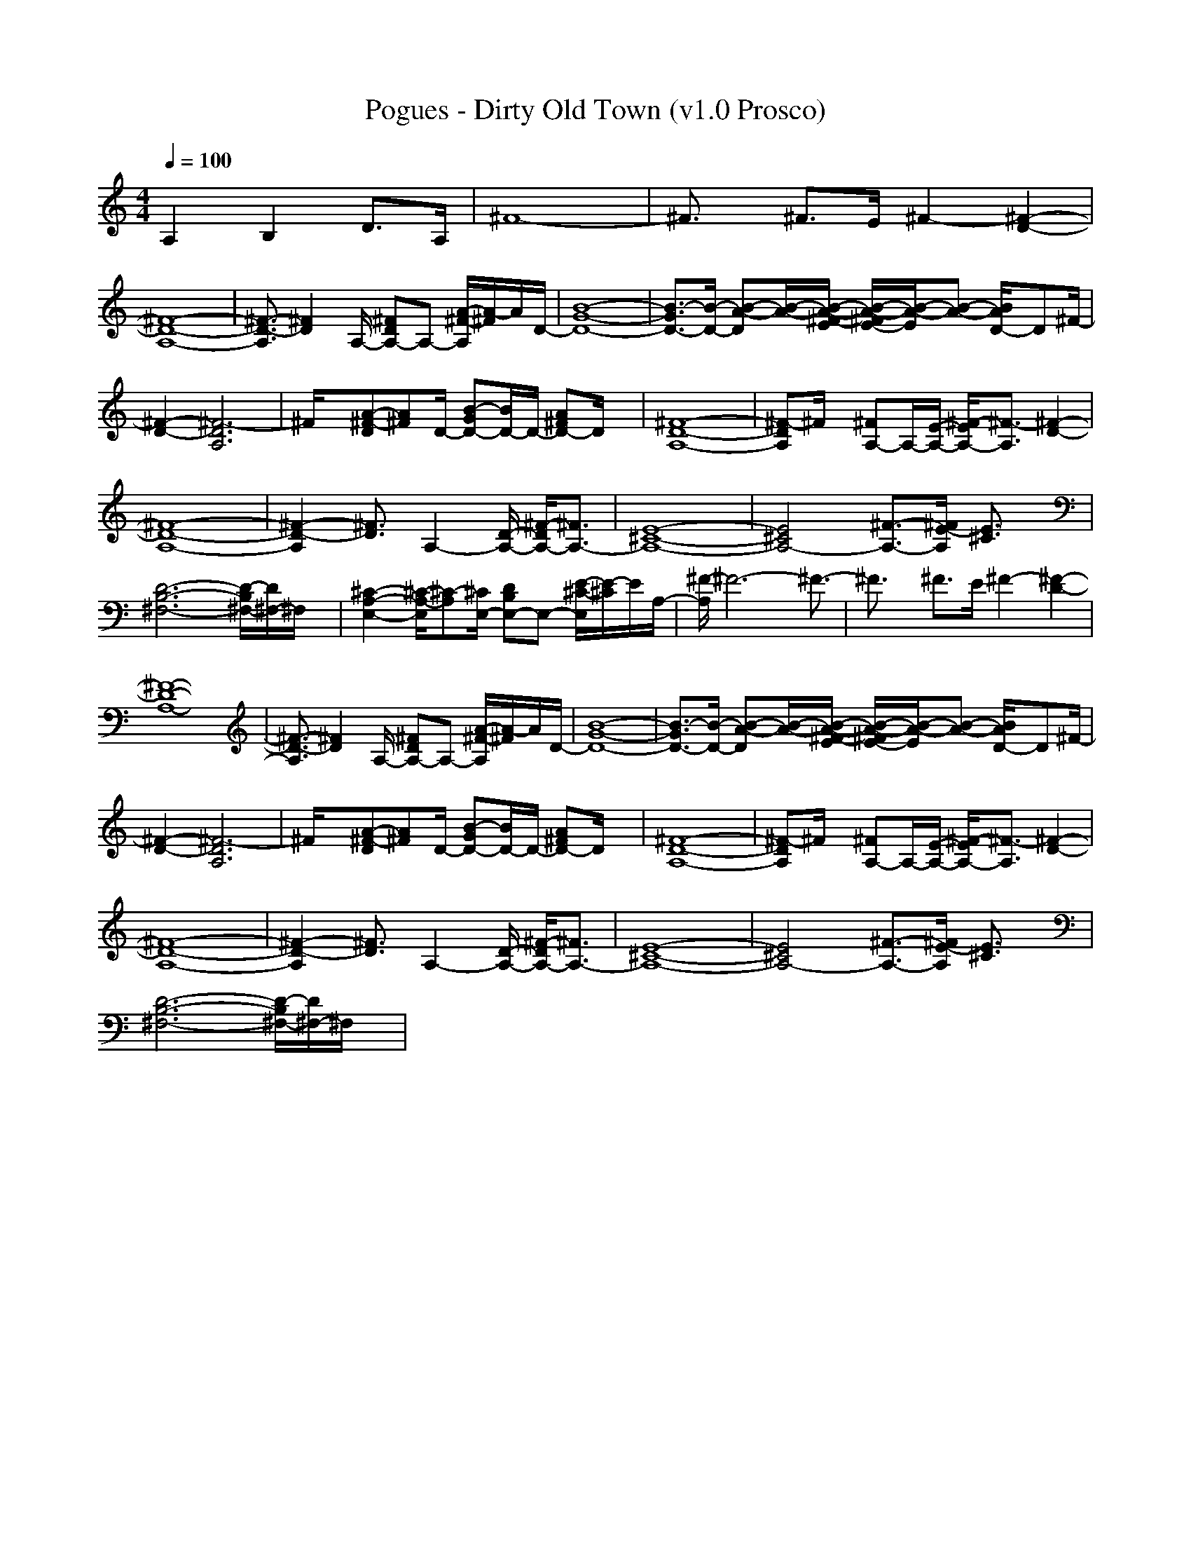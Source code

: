 X:1
T: Pogues - Dirty Old Town (v1.0 Prosco)
M: 4/4
L: 1/8
Q:1/4=100
K:C % 0 sharps
A,2 B,2 D>A,| \
^F8-| \
^F3/2x/2 ^F>E ^F2- [^F2-D2-]|
[^F8-D8-A,8-]| \
[^F3/2-D3/2-A,3/2][^F2D2]A,/2- [^FDA,-]A,- [A/2-^F/2-A,/2][A/2-^F/2]A/2D/2-| \
[B8-G8-D8-]| \
[B3/2-G3/2D3/2-][B/2-D/2-] [B-A-D][B/2-A/2-][B/2-A/2-^F/2-E/2] [B/2-A/2-^F/2E/2-][B/2-A/2-E/2][B-A-] [B/2A/2D/2-]D^F/2-|
[^F2-D2-] [^F6-D6A,6]| \
^F/2x[A-^F-D][A^F]D/2- [B-GD-][B/2D/2-]D/2- [A^FD-]D/2x/2| \
[^F8-D8-A,8-]| \
[^F-DA,]^F/2x/2 [^FA,-]A,/2-[E/2-A,/2-] [^F/2-E/2A,/2-][^F3/2-A,3/2] [^F2-D2-]|
[^F8-D8-A,8-]| \
[^F2-D2-A,2] [^F3/2D3/2]A,2-[D/2-A,/2-] [^F/2-D/2A,/2-][^F3/2A,3/2-]| \
[E8-^C8-A,8-]| \
[E4^C4A,4-] [^F3/2-A,3/2-][^F/2E/2-A,/2] [E3/2^C3/2]x/2|
[D6-B,6-^F,6-] [D/2-B,/2^F,/2-][D/2^F,/2-]^F,/2x/2| \
[^C2-A,2-E,2-] [^C/2-A,/2-E,/2][^C-A,][^C/2E,/2-] [DB,E,-]E,- [E/2-^C/2-E,/2][E/2-^C/2]E/2A,/2-| \
[^F/2-A,/2]^F6-^F3/2-| \
^F3/2x/2 ^F>E ^F2- [^F2-D2-]|
[^F8-D8-A,8-]| \
[^F3/2-D3/2-A,3/2][^F2D2]A,/2- [^FDA,-]A,- [A/2-^F/2-A,/2][A/2-^F/2]A/2D/2-| \
[B8-G8-D8-]| \
[B3/2-G3/2D3/2-][B/2-D/2-] [B-A-D][B/2-A/2-][B/2-A/2-^F/2-E/2] [B/2-A/2-^F/2E/2-][B/2-A/2-E/2][B-A-] [B/2A/2D/2-]D^F/2-|
[^F2-D2-] [^F6-D6A,6]| \
^F/2x[A-^F-D][A^F]D/2- [B-GD-][B/2D/2-]D/2- [A^FD-]D/2x/2| \
[^F8-D8-A,8-]| \
[^F-DA,]^F/2x/2 [^FA,-]A,/2-[E/2-A,/2-] [^F/2-E/2A,/2-][^F3/2-A,3/2] [^F2-D2-]|
[^F8-D8-A,8-]| \
[^F2-D2-A,2] [^F3/2D3/2]A,2-[D/2-A,/2-] [^F/2-D/2A,/2-][^F3/2A,3/2-]| \
[E8-^C8-A,8-]| \
[E4^C4A,4-] [^F3/2-A,3/2-][^F/2E/2-A,/2] [E3/2^C3/2]x/2|
[D6-B,6-^F,6-] [D/2-B,/2^F,/2-][D/2^F,/2-]^F,/2x/2| \
